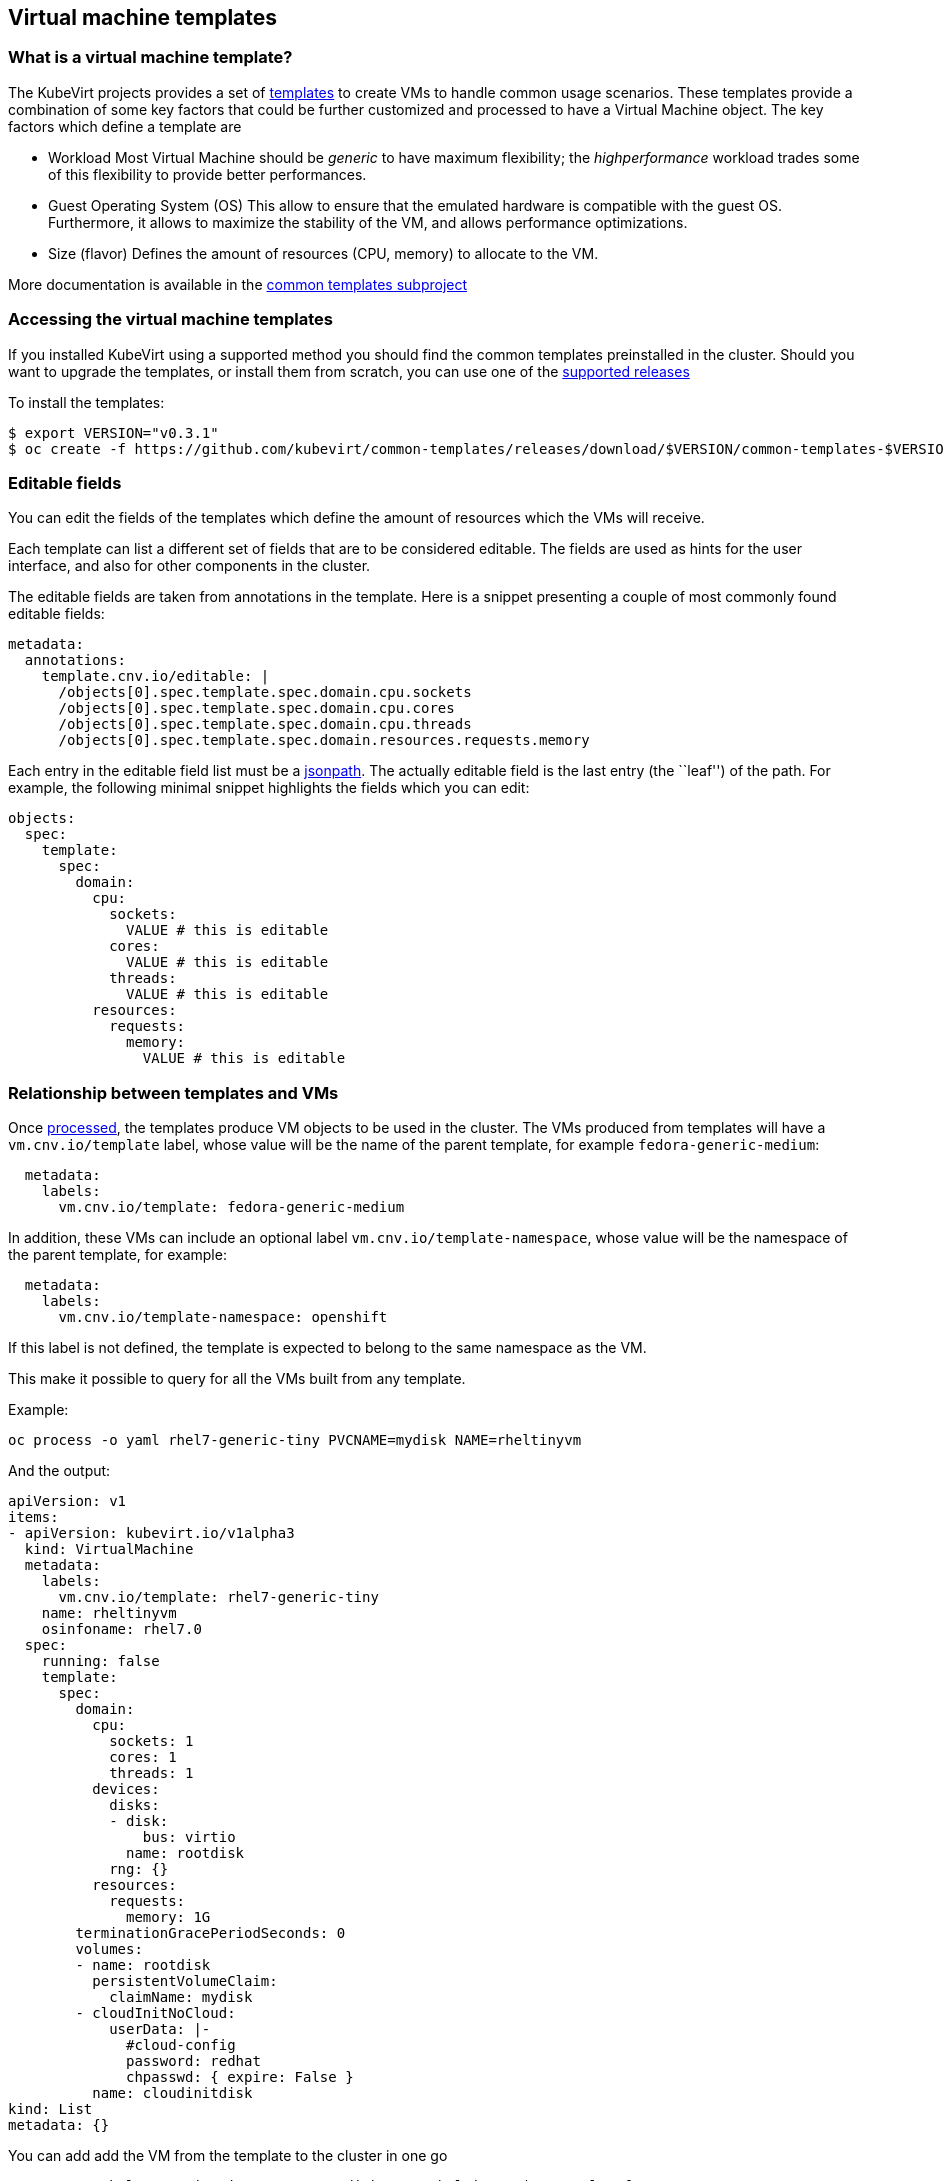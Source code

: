 Virtual machine templates
-------------------------

What is a virtual machine template?
~~~~~~~~~~~~~~~~~~~~~~~~~~~~~~~~~~~

The KubeVirt projects provides a set of
https://docs.okd.io/latest/dev_guide/templates.html[templates] to create
VMs to handle common usage scenarios. These templates provide a
combination of some key factors that could be further customized and
processed to have a Virtual Machine object. The key factors which define
a template are

* Workload Most Virtual Machine should be _generic_ to have maximum
flexibility; the _highperformance_ workload trades some of this
flexibility to provide better performances.
* Guest Operating System (OS) This allow to ensure that the emulated
hardware is compatible with the guest OS. Furthermore, it allows to
maximize the stability of the VM, and allows performance optimizations.
* Size (flavor) Defines the amount of resources (CPU, memory) to
allocate to the VM.

More documentation is available in the
https://github.com/kubevirt/common-templates[common templates
subproject]

Accessing the virtual machine templates
~~~~~~~~~~~~~~~~~~~~~~~~~~~~~~~~~~~~~~~

If you installed KubeVirt using a supported method you should find the
common templates preinstalled in the cluster. Should you want to upgrade
the templates, or install them from scratch, you can use one of the
https://github.com/kubevirt/common-templates/releases[supported
releases]

To install the templates:

[source,bash]
----
$ export VERSION="v0.3.1"
$ oc create -f https://github.com/kubevirt/common-templates/releases/download/$VERSION/common-templates-$VERSION.yaml
----

Editable fields
~~~~~~~~~~~~~~~

You can edit the fields of the templates which define the amount of
resources which the VMs will receive.

Each template can list a different set of fields that are to be
considered editable. The fields are used as hints for the user
interface, and also for other components in the cluster.

The editable fields are taken from annotations in the template. Here is
a snippet presenting a couple of most commonly found editable fields:

[source,yaml]
----
metadata:
  annotations:
    template.cnv.io/editable: |
      /objects[0].spec.template.spec.domain.cpu.sockets
      /objects[0].spec.template.spec.domain.cpu.cores
      /objects[0].spec.template.spec.domain.cpu.threads
      /objects[0].spec.template.spec.domain.resources.requests.memory
----

Each entry in the editable field list must be a
https://kubernetes.io/docs/reference/kubectl/jsonpath/[jsonpath]. The
actually editable field is the last entry (the ``leaf'') of the path.
For example, the following minimal snippet highlights the fields which
you can edit:

[source,yaml]
----
objects:
  spec:
    template:
      spec:
        domain:
          cpu:
            sockets:
              VALUE # this is editable
            cores:
              VALUE # this is editable
            threads:
              VALUE # this is editable
          resources:
            requests:
              memory:
                VALUE # this is editable
----

Relationship between templates and VMs
~~~~~~~~~~~~~~~~~~~~~~~~~~~~~~~~~~~~~~

Once
https://docs.openshift.com/enterprise/3.0/dev_guide/templates.html#creating-from-templates-using-the-cli[processed],
the templates produce VM objects to be used in the cluster. The VMs
produced from templates will have a `vm.cnv.io/template` label, whose
value will be the name of the parent template, for example
`fedora-generic-medium`:

[source,yaml]
----
  metadata:
    labels:
      vm.cnv.io/template: fedora-generic-medium
----

In addition, these VMs can include an optional label `vm.cnv.io/template-namespace`,
whose value will be the namespace of the parent template, for example:

[source,yaml]
----
  metadata:
    labels:
      vm.cnv.io/template-namespace: openshift
----

If this label is not defined, the template is expected to belong to the same namespace as the VM.

This make it possible to query for all the VMs built from any template.

Example:

[source,bash]
----
oc process -o yaml rhel7-generic-tiny PVCNAME=mydisk NAME=rheltinyvm
----

And the output:

[source,yaml]
----
apiVersion: v1
items:
- apiVersion: kubevirt.io/v1alpha3
  kind: VirtualMachine
  metadata:
    labels:
      vm.cnv.io/template: rhel7-generic-tiny
    name: rheltinyvm
    osinfoname: rhel7.0
  spec:
    running: false
    template:
      spec:
        domain:
          cpu:
            sockets: 1
            cores: 1
            threads: 1
          devices:
            disks:
            - disk:
                bus: virtio
              name: rootdisk
            rng: {}
          resources:
            requests:
              memory: 1G
        terminationGracePeriodSeconds: 0
        volumes:
        - name: rootdisk
          persistentVolumeClaim:
            claimName: mydisk
        - cloudInitNoCloud:
            userData: |-
              #cloud-config
              password: redhat
              chpasswd: { expire: False }
          name: cloudinitdisk
kind: List
metadata: {}
----

You can add add the VM from the template to the cluster in one go

[source,bash]
----
oc process rhel7-generic-tiny PVCNAME=mydisk NAME=rheltinyvm | oc apply -f -
----

Please note that, after the generation step, VM objects and template
objects have no relationship with each other besides the aforementioned
label (e.g. changes in templates do not automatically affect VMs, or
vice versa).
